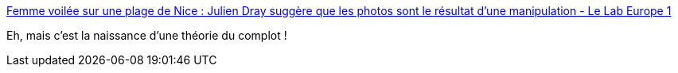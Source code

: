 :jbake-type: post
:jbake-status: published
:jbake-title: Femme voilée sur une plage de Nice : Julien Dray suggère que les photos sont le résultat d'une manipulation - Le Lab Europe 1
:jbake-tags: politique,complot,image,_mois_août,_année_2016
:jbake-date: 2016-08-25
:jbake-depth: ../
:jbake-uri: shaarli/1472111274000.adoc
:jbake-source: https://nicolas-delsaux.hd.free.fr/Shaarli?searchterm=http%3A%2F%2Flelab.europe1.fr%2Ffemme-voilee-sur-une-plage-de-nice-julien-dray-suggere-que-les-photos-sont-le-resultat-dune-manipulation-2829085&searchtags=politique+complot+image+_mois_ao%C3%BBt+_ann%C3%A9e_2016
:jbake-style: shaarli

http://lelab.europe1.fr/femme-voilee-sur-une-plage-de-nice-julien-dray-suggere-que-les-photos-sont-le-resultat-dune-manipulation-2829085[Femme voilée sur une plage de Nice : Julien Dray suggère que les photos sont le résultat d'une manipulation - Le Lab Europe 1]

Eh, mais c'est la naissance d'une théorie du complot !
